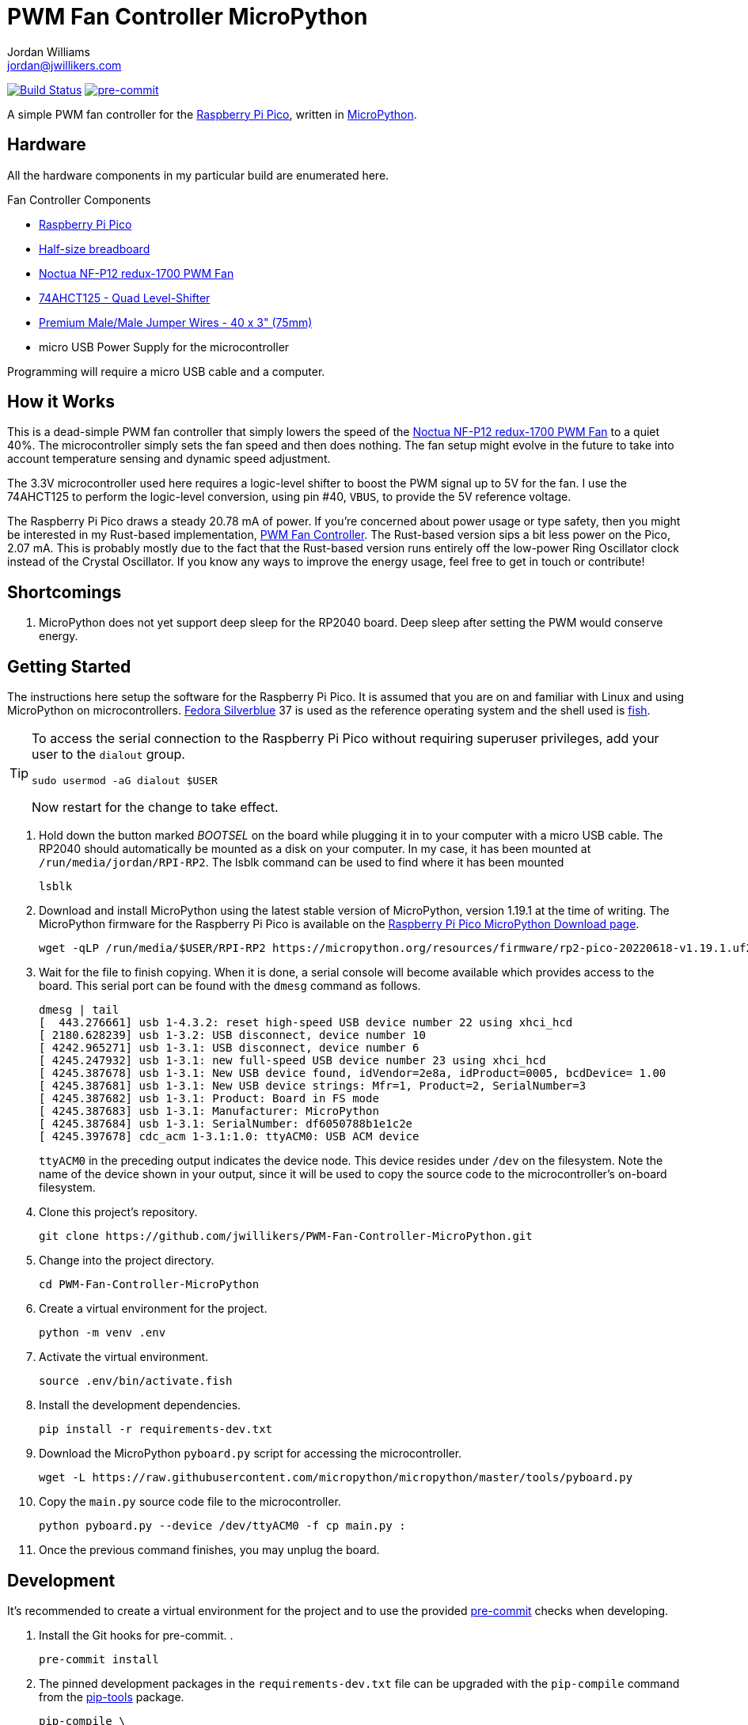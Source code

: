 = PWM Fan Controller MicroPython
Jordan Williams <jordan@jwillikers.com>
:experimental:
:icons: font
ifdef::env-github[]
:tip-caption: :bulb:
:note-caption: :information_source:
:important-caption: :heavy_exclamation_mark:
:caution-caption: :fire:
:warning-caption: :warning:
endif::[]
:Asciidoctor_: https://asciidoctor.org/[Asciidoctor]
:Fedora: https://getfedora.org/[Fedora]
:Fedora-Silverblue: https://silverblue.fedoraproject.org/[Fedora Silverblue]
:fish: https://fishshell.com/[fish]
:Git: https://git-scm.com/[Git]
:Linux: https://www.linuxfoundation.org/[Linux]
:MicroPython: https://micropython.org/[MicroPython]
:Noctua-NF-P12-redux-1700-PWM-Fan: https://noctua.at/en/nf-p12-redux-1700-pwm[Noctua NF-P12 redux-1700 PWM Fan]
:pip-tools: https://github.com/jazzband/pip-tools[pip-tools]
:pipkin: https://github.com/aivarannamaa/pipkin[pipkin]
:pre-commit: https://pre-commit.com/[pre-commit]
:Python: https://www.python.org/[Python]
:Raspberry-Pi-Pico: https://www.raspberrypi.com/products/raspberry-pi-pico/[Raspberry Pi Pico]

image:https://github.com/jwillikers/pwm-fan-controller-micropython/actions/workflows/ci.yml/badge.svg?branch=main["Build Status", link="https://github.com/jwillikers/pwm-fan-controller-micropython/actions/workflows/ci.yml"]
image:https://img.shields.io/badge/pre--commit-enabled-brightgreen?logo=pre-commit&logoColor=white[pre-commit, link=https://github.com/pre-commit/pre-commit]

A simple PWM fan controller for the {Raspberry-Pi-Pico}, written in {MicroPython}.

// ifdef::env-github[]
// ++++
// <p align="center">
//   <img  alt="Humidity Sensor" src="pics/Humidity Sensor Top.jpg?raw=true"/>
// </p>
// <p align="center">
//   <img  alt="Humidity Sensor Demo" src="pics/Humidity Sensor Demo.gif?raw=true"/>
// </p>
// ++++
// endif::[]

// ifndef::env-github[]
// image::pics/Humidity Sensor Top.jpg[Humidity Sensor, align=center]
// image::pics/Humidity Sensor Demo.gif[Humidity Sensor Demo, align=center]
// endif::[]

== Hardware

All the hardware components in my particular build are enumerated here.

.Fan Controller Components
* {Raspberry-Pi-Pico}
* https://www.adafruit.com/product/64[Half-size breadboard]
* {Noctua-NF-P12-redux-1700-PWM-Fan}
* https://www.adafruit.com/product/1787[74AHCT125 - Quad Level-Shifter]
* https://www.adafruit.com/product/759[Premium Male/Male Jumper Wires - 40 x 3" (75mm)]
* micro USB Power Supply for the microcontroller

Programming will require a micro USB cable and a computer.

== How it Works

This is a dead-simple PWM fan controller that simply lowers the speed of the {Noctua-NF-P12-redux-1700-PWM-Fan} to a quiet 40%.
The microcontroller simply sets the fan speed and then does nothing.
The fan setup might evolve in the future to take into account temperature sensing and dynamic speed adjustment.

The 3.3V microcontroller used here requires a logic-level shifter to boost the PWM signal up to 5V for the fan.
I use the 74AHCT125 to perform the logic-level conversion, using pin #40, `VBUS`, to provide the 5V reference voltage.

The Raspberry Pi Pico draws a steady 20.78 mA of power.
If you're concerned about power usage or type safety, then you might be interested in my Rust-based implementation, https://github.com/jwillikers/PWM-Fan-Controller[PWM Fan Controller].
The Rust-based version sips a bit less power on the Pico, 2.07 mA.
This is probably mostly due to the fact that the Rust-based version runs entirely off the low-power Ring Oscillator clock instead of the Crystal Oscillator.
If you know any ways to improve the energy usage, feel free to get in touch or contribute!

== Shortcomings

. MicroPython does not yet support deep sleep for the RP2040 board.
Deep sleep after setting the PWM would conserve energy.

== Getting Started

The instructions here setup the software for the Raspberry Pi Pico.
It is assumed that you are on and familiar with Linux and using MicroPython on microcontrollers.
{Fedora-Silverblue} 37 is used as the reference operating system and the shell used is {fish}.

[TIP]
====
To access the serial connection to the Raspberry Pi Pico without requiring superuser privileges, add your user to the `dialout` group.

[source,sh]
----
sudo usermod -aG dialout $USER
----

Now restart for the change to take effect.
====

. Hold down the button marked _BOOTSEL_ on the board while plugging it in to your computer with a micro USB cable.
The RP2040 should automatically be mounted as a disk on your computer.
In my case, it has been mounted at `/run/media/jordan/RPI-RP2`.
The lsblk command can be used to find where it has been mounted
+
[source,sh]
----
lsblk
----

. Download and install MicroPython using the latest stable version of MicroPython, version 1.19.1 at the time of writing.
The MicroPython firmware for the Raspberry Pi Pico is available on the https://micropython.org/download/rp2-pico/[Raspberry Pi Pico MicroPython Download page].
+
[source,sh]
----
wget -qLP /run/media/$USER/RPI-RP2 https://micropython.org/resources/firmware/rp2-pico-20220618-v1.19.1.uf2
----

. Wait for the file to finish copying.
When it is done, a serial console will become available which provides access to the board.
This serial port can be found with the `dmesg` command as follows.
+
--
[source,sh]
----
dmesg | tail
[  443.276661] usb 1-4.3.2: reset high-speed USB device number 22 using xhci_hcd
[ 2180.628239] usb 1-3.2: USB disconnect, device number 10
[ 4242.965271] usb 1-3.1: USB disconnect, device number 6
[ 4245.247932] usb 1-3.1: new full-speed USB device number 23 using xhci_hcd
[ 4245.387678] usb 1-3.1: New USB device found, idVendor=2e8a, idProduct=0005, bcdDevice= 1.00
[ 4245.387681] usb 1-3.1: New USB device strings: Mfr=1, Product=2, SerialNumber=3
[ 4245.387682] usb 1-3.1: Product: Board in FS mode
[ 4245.387683] usb 1-3.1: Manufacturer: MicroPython
[ 4245.387684] usb 1-3.1: SerialNumber: df6050788b1e1c2e
[ 4245.397678] cdc_acm 1-3.1:1.0: ttyACM0: USB ACM device
----

`ttyACM0` in the preceding output indicates the device node.
This device resides under `/dev` on the filesystem.
Note the name of the device shown in your output, since it will be used to copy the source code to the microcontroller's on-board filesystem.
--

. Clone this project's repository.
+
[source,sh]
----
git clone https://github.com/jwillikers/PWM-Fan-Controller-MicroPython.git
----

. Change into the project directory.
+
[source,sh]
----
cd PWM-Fan-Controller-MicroPython
----

. Create a virtual environment for the project.
+
[source,sh]
----
python -m venv .env
----

. Activate the virtual environment.
+
[source,sh]
----
source .env/bin/activate.fish
----

. Install the development dependencies.
+
[source,sh]
----
pip install -r requirements-dev.txt
----

. Download the MicroPython `pyboard.py` script for accessing the microcontroller.
+
[source,sh]
----
wget -L https://raw.githubusercontent.com/micropython/micropython/master/tools/pyboard.py
----

. Copy the `main.py` source code file to the microcontroller.
+
[source,sh]
----
python pyboard.py --device /dev/ttyACM0 -f cp main.py :
----

. Once the previous command finishes, you may unplug the board.

== Development

It's recommended to create a virtual environment for the project and to use the provided {pre-commit} checks when developing.

. Install the Git hooks for pre-commit.
.
+
[source,sh]
----
pre-commit install
----

. The pinned development packages in the `requirements-dev.txt` file can be upgraded with the `pip-compile` command from the {pip-tools} package.
+
[,sh]
----
pip-compile \
  --allow-unsafe \
  --generate-hashes \
  --reuse-hashes \
  --upgrade \
  requirements-dev.in
----

== References

* https://www.ti.com/lit/ds/symlink/sn74ahct125.pdf[1787AHC125 Datasheet]
* https://en.wikipedia.org/wiki/Computer_fan_control#Pulse-width_modulation[Computer Fan Control: Pulse-width modulation]
* https://docs.micropython.org/en/latest/rp2/quickref.html#pwm-pulse-width-modulation[MicroPython Quick reference for the RP2: PWM (pulse width modulation)]
* https://datasheets.raspberrypi.com/rp2040/rp2040-datasheet.pdf[RP2040 Datasheet]
* https://www.raspberrypi.com/documentation/microcontrollers/raspberry-pi-pico.html[Raspberry Pi Pico Documentation]
* https://www.raspberrypi.com/documentation/microcontrollers/raspberry-pi-pico.html#pinout-and-design-files[Raspberry Pi Pico Pinout]

== Contributing

Contributions in the form of issues, feedback, and even pull requests are welcome.
Make sure to adhere to the project's link:CODE_OF_CONDUCT.adoc[Code of Conduct].

== Open Source Software

This project is built on the hard work of countless open source contributors.
Several of these projects are enumerated below.

* {Asciidoctor_}
* {MicroPython}
* {Git}
* {Linux}
* {pip-tools}
* {pre-commit}
* {Python}

== Code of Conduct

Refer to the project's link:CODE_OF_CONDUCT.adoc[Code of Conduct] for details.

== License

This repository is licensed under the https://www.gnu.org/licenses/gpl-3.0.html[GPLv3], a copy of which is provided link:LICENSE.adoc[here].

© 2022 Jordan Williams

== Authors

mailto:{email}[{author}]
